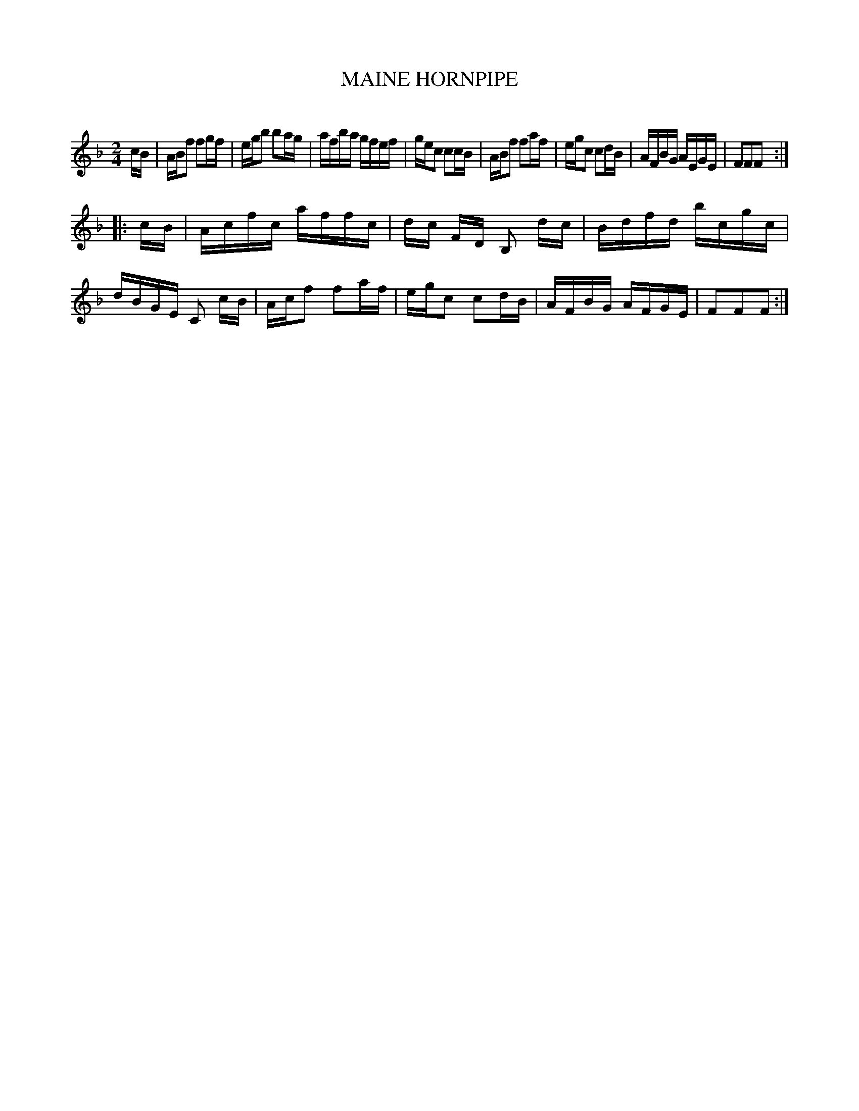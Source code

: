 X: 30642
T: MAINE HORNPIPE
C:
%R: hornpipe, reel
B: Elias Howe "The Musician's Companion" Part 3 1844 p.64 #2
S: http://imslp.org/wiki/The_Musician's_Companion_(Howe,_Elias)
S: https://archive.org/stream/firstthirdpartof03howe/#page/66/mode/1up
Z: 2015 John Chambers <jc:trillian.mit.edu>
M: 2/4
L: 1/16
K: F
% - - - - - - - - - - - - - - - - - - - - - - - - -
cB |\
ABf2 f2gf | egb2 b2ag | afba gfef | gec2 c2cB |\
ABf2 f2af | egc2 c2dB | AFBG AEGE | F2F2F2 :|
|: cB |\
Acfc affc | dc FD B,2 dc | Bdfd bcgc | dBGE C2 cB |\
Acf2 f2af | egc2 c2dB | AFBG AFGE | F2F2F2 :|
% - - - - - - - - - - - - - - - - - - - - - - - - -
